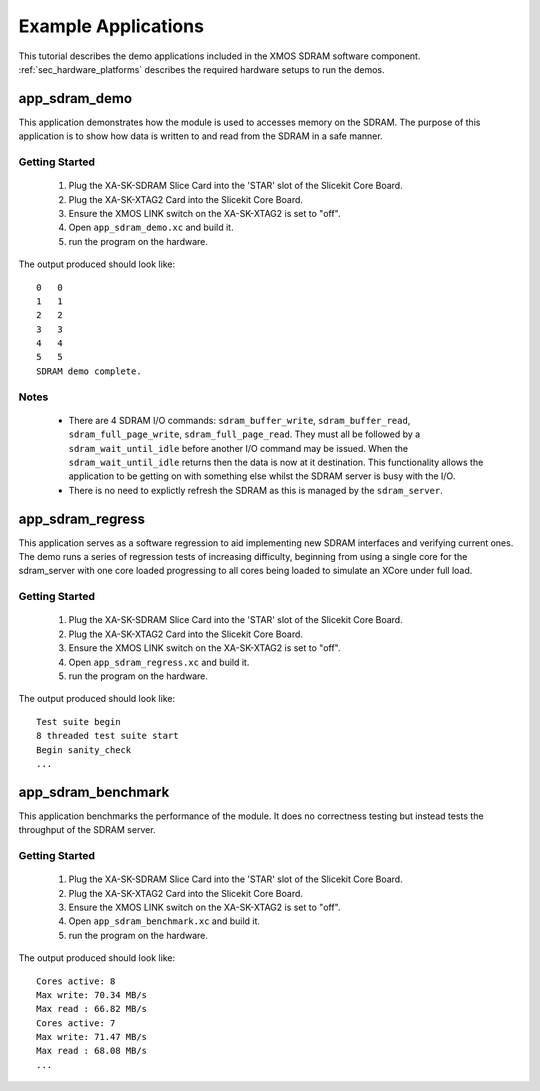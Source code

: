 Example Applications
====================

This tutorial describes the demo applications included in the XMOS SDRAM software component. 
:ref:`sec_hardware_platforms` describes the required hardware setups to run the demos.

app_sdram_demo
--------------

This application demonstrates how the module is used to accesses memory on the SDRAM. The purpose of this application is to show how data is written to and read from the SDRAM in a safe manner.

Getting Started
+++++++++++++++

   #. Plug the XA-SK-SDRAM Slice Card into the 'STAR' slot of the Slicekit Core Board.
   #. Plug the XA-SK-XTAG2 Card into the Slicekit Core Board.
   #. Ensure the XMOS LINK switch on the XA-SK-XTAG2 is set to "off".
   #. Open ``app_sdram_demo.xc`` and build it.
   #. run the program on the hardware.

The output produced should look like::

  0   0
  1   1
  2   2
  3   3
  4   4
  5   5
  SDRAM demo complete.

Notes
+++++
 - There are 4 SDRAM I/O commands: ``sdram_buffer_write``, ``sdram_buffer_read``, ``sdram_full_page_write``, ``sdram_full_page_read``. They must all be followed by a ``sdram_wait_until_idle`` before another I/O command may be issued. When the ``sdram_wait_until_idle`` returns then the data is now at it destination. This functionality allows the application to be getting on with something else whilst the SDRAM server is busy with the I/O. 
 - There is no need to explictly refresh the SDRAM as this is managed by the ``sdram_server``.

app_sdram_regress
-----------------

This application serves as a software regression to aid implementing new SDRAM interfaces and verifying current ones. The demo runs a series of regression tests of increasing difficulty, beginning from using a single core for the sdram_server with one core loaded progressing to all cores being loaded to simulate an XCore under full load. 

Getting Started
+++++++++++++++

   #. Plug the XA-SK-SDRAM Slice Card into the 'STAR' slot of the Slicekit Core Board.
   #. Plug the XA-SK-XTAG2 Card into the Slicekit Core Board.
   #. Ensure the XMOS LINK switch on the XA-SK-XTAG2 is set to "off".
   #. Open ``app_sdram_regress.xc`` and build it.
   #. run the program on the hardware.

The output produced should look like::

  Test suite begin
  8 threaded test suite start
  Begin sanity_check
  ...

app_sdram_benchmark
-------------------

This application benchmarks the performance of the module. It does no correctness testing but instead tests the throughput of the SDRAM server.  

Getting Started
+++++++++++++++

   #. Plug the XA-SK-SDRAM Slice Card into the 'STAR' slot of the Slicekit Core Board.
   #. Plug the XA-SK-XTAG2 Card into the Slicekit Core Board.
   #. Ensure the XMOS LINK switch on the XA-SK-XTAG2 is set to "off".
   #. Open ``app_sdram_benchmark.xc`` and build it.
   #. run the program on the hardware.

The output produced should look like::

	Cores active: 8
	Max write: 70.34 MB/s
	Max read : 66.82 MB/s
	Cores active: 7
	Max write: 71.47 MB/s
	Max read : 68.08 MB/s
	...

